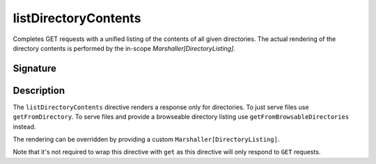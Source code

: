 .. _-listDirectoryContents-:

listDirectoryContents
=====================

Completes GET requests with a unified listing of the contents of all given directories. The actual rendering of the
directory contents is performed by the in-scope `Marshaller[DirectoryListing]`.

Signature
---------

.. includecode2:: /../../akka-http/src/main/scala/akka/http/server/directives/FileAndResourceDirectives.scala
   :snippet: listDirectoryContents

Description
-----------

The ``listDirectoryContents`` directive renders a response only for directories. To just serve files use
``getFromDirectory``. To serve files and provide a browseable directory listing use ``getFromBrowsableDirectories``
instead.

The rendering can be overridden by providing a custom ``Marshaller[DirectoryListing]``.

Note that it's not required to wrap this directive with ``get`` as this directive will only respond to ``GET`` requests.